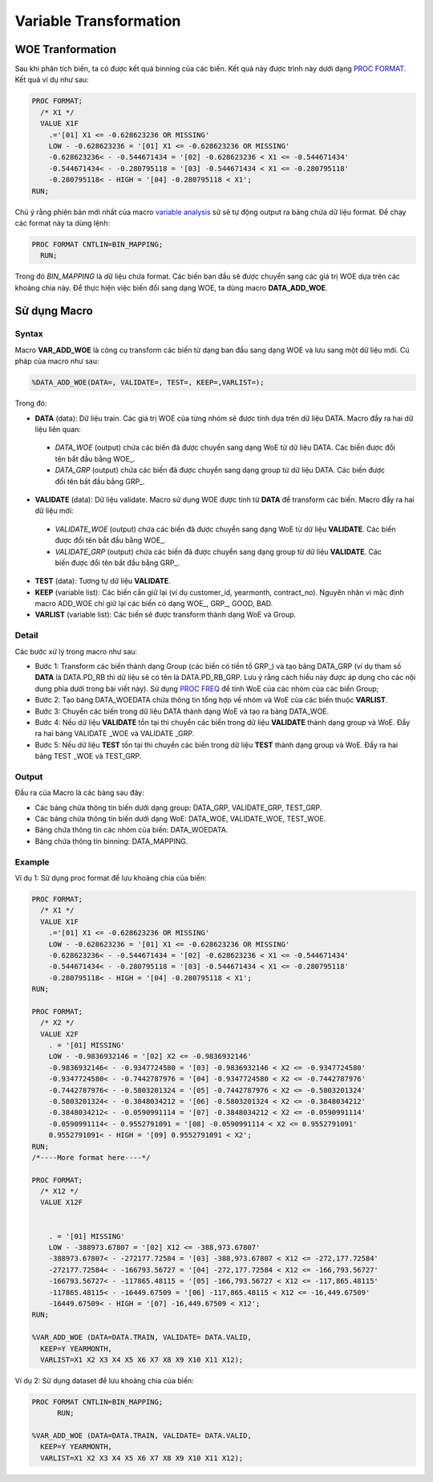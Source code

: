 .. _post-var_transformation:

=======================
Variable Transformation
=======================

WOE Tranformation
=================

Sau khi phân tích biến, ta có được kết quả binning của các biến. Kết quả này được trình này dưới dạng `PROC FORMAT <https://documentation.sas.com/?docsetId=proc&docsetTarget=p1upn25lbfo6mkn1wncu4dyh9q91.htm&docsetVersion=9.4&locale=en>`_. Kết quả ví dụ như sau:

.. code:: sh

  PROC FORMAT;
    /* X1 */
    VALUE X1F
      .='[01] X1 <= -0.628623236 OR MISSING' 
      LOW - -0.628623236 = '[01] X1 <= -0.628623236 OR MISSING' 
      -0.628623236< - -0.544671434 = '[02] -0.628623236 < X1 <= -0.544671434' 
      -0.544671434< - -0.280795118 = '[03] -0.544671434 < X1 <= -0.280795118' 
      -0.280795118< - HIGH = '[04] -0.280795118 < X1';
  RUN;

Chú ý rằng phiên bản mới nhất của macro `variable analysis <https://smcs.readthedocs.io/vi/latest/post/VariableAnalysis.html>`_ sử sẽ tự động output ra bảng chứa dữ liệu format. Để chạy các format này ta dùng lệnh:

.. code:: sh
  
  	PROC FORMAT CNTLIN=BIN_MAPPING;
	  RUN;
    
Trong đó *BIN_MAPPING* là dữ liệu chứa format. Các biến ban đầu sẽ được chuyển sang các giá trị WOE dựa trên các khoảng chia này. Để thực hiện việc biến đổi sang dạng WOE, ta dùng macro **DATA_ADD_WOE**.

Sử dụng Macro
=============

Syntax
------

Macro **VAR_ADD_WOE** là công cụ transform các biến từ dạng ban đầu sang dạng WOE và lưu sang một dữ liệu mới. Cú pháp của macro như sau:

.. code:: sh

  %DATA_ADD_WOE(DATA=, VALIDATE=, TEST=, KEEP=,VARLIST=);
  
Trong đó:

-	**DATA** (data): Dữ liệu train. Các giá trị WOE của từng nhóm sẽ được tính dựa  trên dữ liệu  DATA. Macro đẩy ra hai dữ liệu liên quan:

  -	*DATA_WOE* (output) chứa các biến đã được chuyển sang dạng WoE từ dữ liệu DATA. Các biến được đổi tên bắt đầu bằng WOE\_.
  -	*DATA_GRP* (output) chứa các biến đã được chuyển sang dạng group từ dữ liệu DATA. Các biến được đổi tên bắt đầu bằng GRP\_.
  
-	**VALIDATE** (data): Dữ liệu validate. Macro sử dụng WOE được tính từ **DATA** để transform các biến. Macro đẩy ra hai dữ liệu mới:
  -	*VALIDATE_WOE* (output) chứa các biến đã được chuyển sang dạng WoE từ dữ liệu **VALIDATE**. Các biến được đổi tên bắt đầu bằng WOE\_.
  -	*VALIDATE_GRP* (output) chứa các biến đã được chuyển sang dạng group từ dữ liệu **VALIDATE**. Các biến được đổi tên bắt đầu bằng GRP\_.
  
-	**TEST** (data): Tương tự dữ liệu **VALIDATE**.

-	**KEEP** (variable list): Các biến cần giữ lại (ví dụ customer_id, yearmonth, contract_no). Nguyên nhân vì mặc định macro ADD_WOE chỉ giữ lại các biến có dạng WOE\_, GRP\_, GOOD, BAD.

-	**VARLIST** (variable list): Các biến sẽ được transform thành dạng WoE và Group.

Detail
------

Các bước xử lý trong macro như sau:

- Bước 1: Transform các biến thành dạng Group (các biến có tiền tố GRP\_) và tạo bảng DATA_GRP (ví dụ tham số **DATA** là DATA.PD_RB thì dữ liệu sẽ có tên là DATA.PD_RB_GRP. Lưu ý rằng cách hiểu này được áp dụng cho các nội dung phía dưới trong bài viết này). Sử dụng `PROC FREQ <https://documentation.sas.com/?docsetId=procstat&docsetVersion=9.4&docsetTarget=procstat_freq_syntax01.htm&locale=en>`_ để tính WoE của các nhóm của các biến Group;
-	Bước 2: Tạo bảng DATA_WOEDATA chứa thông tin tổng hợp về nhóm và WoE của các biến thuộc **VARLIST**.
-	Bước 3: Chuyển các biến trong dữ liệu DATA thành dạng WoE và tạo ra bảng DATA_WOE.
-	Bước 4: Nếu dữ liệu **VALIDATE** tồn tại thì chuyển các biến trong dữ liệu **VALIDATE** thành dạng group và WoE. Đẩy ra hai bảng VALIDATE _WOE và VALIDATE _GRP.
-	Bước 5: Nếu dữ liệu **TEST** tồn tại thì chuyển các biến trong dữ liệu **TEST** thành dạng group và WoE. Đẩy ra hai bảng TEST _WOE và TEST_GRP.

Output
------

Đầu ra của Macro là các bảng sau đây:

- Các bảng chứa thông tin biến dưới dạng group: DATA_GRP, VALIDATE_GRP, TEST_GRP.
- Các bảng chứa thông tin biến dưới dạng WoE: DATA_WOE, VALIDATE_WOE, TEST_WOE.
- Bảng chứa thông tin các nhóm của biến: DATA_WOEDATA.
- Bảng chứa thông tin binning: DATA_MAPPING.

Example
-------

Ví dụ 1: Sử dụng proc format để lưu khoảng chia của biến:


.. code:: sh
  
  

  PROC FORMAT;
    /* X1 */
    VALUE X1F
      .='[01] X1 <= -0.628623236 OR MISSING' 
      LOW - -0.628623236 = '[01] X1 <= -0.628623236 OR MISSING' 
      -0.628623236< - -0.544671434 = '[02] -0.628623236 < X1 <= -0.544671434' 
      -0.544671434< - -0.280795118 = '[03] -0.544671434 < X1 <= -0.280795118' 
      -0.280795118< - HIGH = '[04] -0.280795118 < X1';
  RUN;

  PROC FORMAT;
    /* X2 */
    VALUE X2F
      . = '[01] MISSING' 
      LOW - -0.9836932146 = '[02] X2 <= -0.9836932146' 
      -0.9836932146< - -0.9347724580 = '[03] -0.9836932146 < X2 <= -0.9347724580' 
      -0.9347724580< - -0.7442787976 = '[04] -0.9347724580 < X2 <= -0.7442787976' 
      -0.7442787976< - -0.5803201324 = '[05] -0.7442787976 < X2 <= -0.5803201324' 
      -0.5803201324< - -0.3848034212 = '[06] -0.5803201324 < X2 <= -0.3848034212' 
      -0.3848034212< - -0.0590991114 = '[07] -0.3848034212 < X2 <= -0.0590991114' 
      -0.0590991114< - 0.9552791091 = '[08] -0.0590991114 < X2 <= 0.9552791091' 
      0.9552791091< - HIGH = '[09] 0.9552791091 < X2';
  RUN;
  /*----More format here----*/
  
  PROC FORMAT;
    /* X12 */
    VALUE X12F


      . = '[01] MISSING' 
      LOW - -388973.67807 = '[02] X12 <= -388,973.67807' 
      -388973.67807< - -272177.72584 = '[03] -388,973.67807 < X12 <= -272,177.72584' 
      -272177.72584< - -166793.56727 = '[04] -272,177.72584 < X12 <= -166,793.56727' 
      -166793.56727< - -117865.48115 = '[05] -166,793.56727 < X12 <= -117,865.48115' 
      -117865.48115< - -16449.67509 = '[06] -117,865.48115 < X12 <= -16,449.67509' 
      -16449.67509< - HIGH = '[07] -16,449.67509 < X12';
  RUN;

  %VAR_ADD_WOE (DATA=DATA.TRAIN, VALIDATE= DATA.VALID, 
    KEEP=Y YEARMONTH,
    VARLIST=X1 X2 X3 X4 X5 X6 X7 X8 X9 X10 X11 X12);



Ví dụ 2: Sử dụng dataset để lưu khoảng chia của biến:

.. code:: sh

    PROC FORMAT CNTLIN=BIN_MAPPING;
	  RUN;
    
    %VAR_ADD_WOE (DATA=DATA.TRAIN, VALIDATE= DATA.VALID, 
      KEEP=Y YEARMONTH,
      VARLIST=X1 X2 X3 X4 X5 X6 X7 X8 X9 X10 X11 X12);


